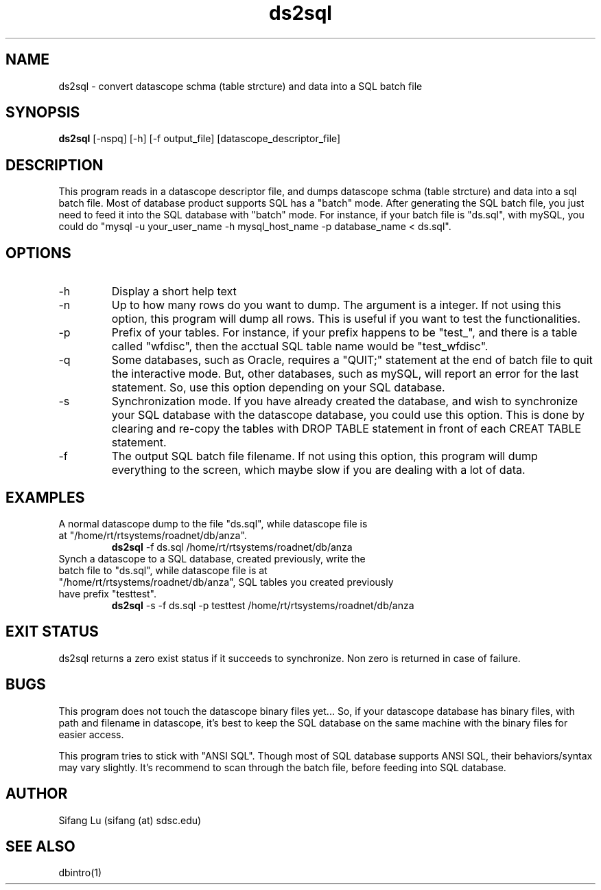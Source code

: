 .\" $Name $Revision: 1.8 $ $Date: 2005/03/24 01:39:37 $
.TH ds2sql 1 2005/03/22 "VORB" "User Commands"
.SH NAME
ds2sql \- convert datascope schma (table strcture) and data into a SQL batch file
.SH SYNOPSIS
.B ds2sql
[\-nspq] [\-h] [\-f output_file] [datascope_descriptor_file] 
.SH DESCRIPTION
This program reads in a datascope descriptor file, and dumps datascope schma (table strcture) and data into a sql batch file. Most of database product supports SQL has a "batch" mode. After generating the SQL batch file, you just need to feed it into the SQL database with "batch" mode. For instance, if your batch file is "ds.sql", with mySQL, you could do "mysql -u your_user_name -h mysql_host_name -p database_name < ds.sql".  
.SH OPTIONS
.TP
\-h
Display a short help text
.TP
\-n
Up to how many rows do you want to dump. The argument is a integer. If not using this option, this program will dump all rows. This is useful if you want to test the functionalities.
.TP
\-p
Prefix of your tables. For instance, if your prefix happens to be "test_", and there is a table called "wfdisc", then the acctual SQL table name would be "test_wfdisc".
.TP
\-q
Some databases, such as Oracle, requires a "QUIT;" statement at the end of batch file to quit the interactive mode. But, other databases, such as mySQL, will report an error for the last statement. So, use this option depending on your SQL database.
.TP
\-s
Synchronization mode. If you have already created the database, and wish to synchronize your SQL database with the datascope database, you could use this option. This is done by clearing and re-copy the tables with DROP TABLE statement in front of each CREAT TABLE statement.
.TP
\-f
The output SQL batch file filename. If not using this option, this program will dump everything to the screen, which maybe slow if you are dealing with a lot of data.
.SH EXAMPLES
.TP
A normal datascope dump to the file "ds.sql", while datascope file is at "/home/rt/rtsystems/roadnet/db/anza".
.B ds2sql
\-f ds.sql
/home/rt/rtsystems/roadnet/db/anza
.PP
.TP
Synch a datascope to a SQL database, created previously, write the batch file to "ds.sql", while datascope file is at "/home/rt/rtsystems/roadnet/db/anza", SQL tables you created previously have prefix "testtest".
.B ds2sql
\-s
\-f ds.sql 
\-p testtest
/home/rt/rtsystems/roadnet/db/anza
.PP
.SH EXIT STATUS
ds2sql returns a zero exist status if it succeeds to synchronize. Non zero is returned in case of failure.
.SH BUGS
This program does not touch the datascope binary files yet... So, if your datascope database has binary files, with path and filename in datascope, it's best to keep the SQL database on the same machine with the binary files for easier access. 
.PP
This program tries to stick with "ANSI SQL". Though most of SQL database supports ANSI SQL,  their behaviors/syntax may vary slightly. It's recommend to scan through the batch file, before feeding into SQL database.
.SH AUTHOR
Sifang Lu (sifang (at) sdsc.edu)
.SH SEE ALSO
dbintro(1)
